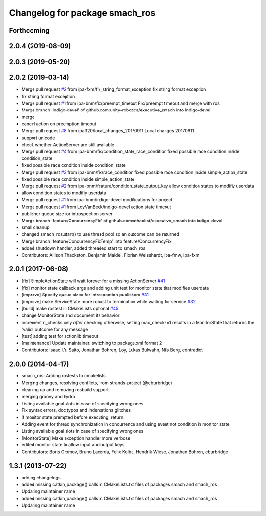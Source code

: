 ^^^^^^^^^^^^^^^^^^^^^^^^^^^^^^^
Changelog for package smach_ros
^^^^^^^^^^^^^^^^^^^^^^^^^^^^^^^

Forthcoming
-----------

2.0.4 (2019-08-09)
------------------

2.0.3 (2019-05-20)
------------------

2.0.2 (2019-03-14)
------------------
* Merge pull request `#2 <https://github.com/mojin-robotics/executive_smach/issues/2>`_ from ipa-fxm/fix_string_format_exception
  fix string format exception
* fix string format exception
* Merge pull request `#1 <https://github.com/mojin-robotics/executive_smach/issues/1>`_ from ipa-bnm/fix/preempt_timeout
  Fix/preempt timeout and merge with ros
* Merge branch 'indigo-devel' of github.com:unity-robotics/executive_smach into indigo-devel
* merge
* cancel action on preemption timeout
* Merge pull request `#8 <https://github.com/mojin-robotics/executive_smach/issues/8>`_ from ipa320/local_changes_20170911
  Local changes 20170911
* support unicode
* check whether ActionServer are still available
* Merge pull request `#4 <https://github.com/mojin-robotics/executive_smach/issues/4>`_ from ipa-bnm/fix/condition_state_race_condition
  fixed possible race condition inside condition_state
* fixed possible race condition inside condition_state
* Merge pull request `#3 <https://github.com/mojin-robotics/executive_smach/issues/3>`_ from ipa-bnm/fix/race_condition
  fixed possible race condition inside simple_action_state
* fixed possible race condition inside simple_action_state
* Merge pull request `#2 <https://github.com/mojin-robotics/executive_smach/issues/2>`_ from ipa-bnm/feature/condition_state_output_key
  allow condition states to modifiy userdata
* allow condition states to modifiy userdata
* Merge pull request `#1 <https://github.com/mojin-robotics/executive_smach/issues/1>`_ from ipa-bnm/indigo-devel
  modifications for project
* Merge pull request `#1 <https://github.com/mojin-robotics/executive_smach/issues/1>`_ from LoyVanBeek/indigo-devel
  action state timeout
* publisher queue size for introspection server
* Merge branch 'feature/ConcurrencyFix' of github.com:athackst/executive_smach into indigo-devel
* small cleanup
* changed smach_ros.start() to use thread pool so an outcome can be returned
* Merge branch 'feature/ConcurrencyFixTemp' into feature/ConcurrencyFix
* added shutdown handler, added threaded start to smach_ros
* Contributors: Allison Thackston, Benjamin Maidel, Florian Weisshardt, ipa-fmw, ipa-fxm

2.0.1 (2017-06-08)
------------------
* [fix] SimpleActionState will wait forever for a missing ActionServer `#41 <https://github.com/ros/executive_smach/pull/41>`_
* [fix] monitor state callback args and adding unit test for monitor state that modifies userdata
* [improve] Specify queue sizes for introspection publishers `#31 <https://github.com/ros/executive_smach/pull/31>`_
* [improve] make ServiceState more robust to termination while waiting for service `#32 <https://github.com/ros/executive_smach/pull/32>`_
* [build] make rostest in CMakeLists optional `#45 <https://github.com/ros/executive_smach/pull/45>`_
* change MonitorState and document its behavior 
* increment n_checks only *after* checking
  otherwise, setting max_checks=1 results in a MonitorState that returns the 'valid' outcome for any message
* [test] adding test for actionlib timeout
* [maintenance] Update maintainer. switching to package.xml format 2
* Contributors: Isaac I.Y. Saito, Jonathan Bohren, Loy, Lukas Bulwahn, Nils Berg, contradict

2.0.0 (2014-04-17)
------------------
* smach_ros: Adding rostests to cmakelists
* Merging changes, resolving conflicts, from strands-project (@cburbridge)
* cleaning up and removing rosbuild support
* merging groovy and hydro
* Listing available goal slots in case of specifying wrong ones
* Fix syntax errors, doc typos and indentations glitches
* if monitor state prempted before executing, return.
* Adding event for thread synchronization in concurrence and using event not condition in monitor state
* Listing available goal slots in case of specifying wrong ones
* [MonitorState] Make exception handler more verbose
* edited monitor state to allow input and output keys
* Contributors: Boris Gromov, Bruno Lacerda, Felix Kolbe, Hendrik Wiese, Jonathan Bohren, cburbridge

1.3.1 (2013-07-22)
------------------
* adding changelogs
* added missing catkin_package() calls in CMakeLists.txt files of packages smach and smach_ros
* Updating maintainer name

* added missing catkin_package() calls in CMakeLists.txt files of packages smach and smach_ros
* Updating maintainer name
